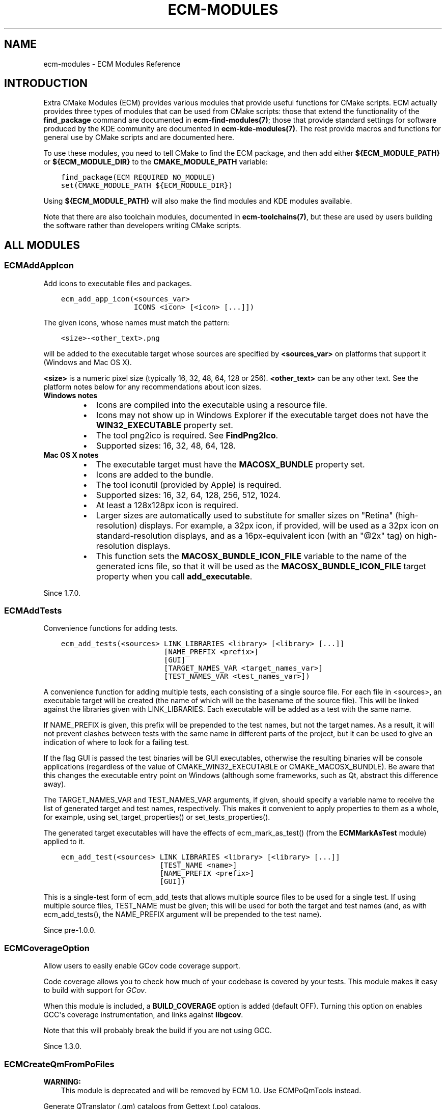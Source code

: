 .\" Man page generated from reStructuredText.
.
.TH "ECM-MODULES" "7" "December 01, 2016" "5.27" "Extra CMake Modules"
.SH NAME
ecm-modules \- ECM Modules Reference
.
.nr rst2man-indent-level 0
.
.de1 rstReportMargin
\\$1 \\n[an-margin]
level \\n[rst2man-indent-level]
level margin: \\n[rst2man-indent\\n[rst2man-indent-level]]
-
\\n[rst2man-indent0]
\\n[rst2man-indent1]
\\n[rst2man-indent2]
..
.de1 INDENT
.\" .rstReportMargin pre:
. RS \\$1
. nr rst2man-indent\\n[rst2man-indent-level] \\n[an-margin]
. nr rst2man-indent-level +1
.\" .rstReportMargin post:
..
.de UNINDENT
. RE
.\" indent \\n[an-margin]
.\" old: \\n[rst2man-indent\\n[rst2man-indent-level]]
.nr rst2man-indent-level -1
.\" new: \\n[rst2man-indent\\n[rst2man-indent-level]]
.in \\n[rst2man-indent\\n[rst2man-indent-level]]u
..
.
.nr rst2man-indent-level 0
.
.de1 rstReportMargin
\\$1 \\n[an-margin]
level \\n[rst2man-indent-level]
level margin: \\n[rst2man-indent\\n[rst2man-indent-level]]
-
\\n[rst2man-indent0]
\\n[rst2man-indent1]
\\n[rst2man-indent2]
..
.de1 INDENT
.\" .rstReportMargin pre:
. RS \\$1
. nr rst2man-indent\\n[rst2man-indent-level] \\n[an-margin]
. nr rst2man-indent-level +1
.\" .rstReportMargin post:
..
.de UNINDENT
. RE
.\" indent \\n[an-margin]
.\" old: \\n[rst2man-indent\\n[rst2man-indent-level]]
.nr rst2man-indent-level -1
.\" new: \\n[rst2man-indent\\n[rst2man-indent-level]]
.in \\n[rst2man-indent\\n[rst2man-indent-level]]u
..
.SH INTRODUCTION
.sp
Extra CMake Modules (ECM) provides various modules that provide useful functions
for CMake scripts. ECM actually provides three types of modules that can be
used from CMake scripts: those that extend the functionality of the
\fBfind_package\fP command are documented in \fBecm\-find\-modules(7)\fP; those
that provide standard settings for software produced by the KDE community are
documented in \fBecm\-kde\-modules(7)\fP\&.  The rest provide macros and
functions for general use by CMake scripts and are documented here.
.sp
To use these modules, you need to tell CMake to find the ECM package, and
then add either \fB${ECM_MODULE_PATH}\fP or \fB${ECM_MODULE_DIR}\fP to the
\fBCMAKE_MODULE_PATH\fP variable:
.INDENT 0.0
.INDENT 3.5
.sp
.nf
.ft C
find_package(ECM REQUIRED NO_MODULE)
set(CMAKE_MODULE_PATH ${ECM_MODULE_DIR})
.ft P
.fi
.UNINDENT
.UNINDENT
.sp
Using \fB${ECM_MODULE_PATH}\fP will also make the find modules and KDE modules
available.
.sp
Note that there are also toolchain modules, documented in
\fBecm\-toolchains(7)\fP, but these are used by users building the software
rather than developers writing CMake scripts.
.SH ALL MODULES
.SS ECMAddAppIcon
.sp
Add icons to executable files and packages.
.INDENT 0.0
.INDENT 3.5
.sp
.nf
.ft C
ecm_add_app_icon(<sources_var>
                 ICONS <icon> [<icon> [...]])
.ft P
.fi
.UNINDENT
.UNINDENT
.sp
The given icons, whose names must match the pattern:
.INDENT 0.0
.INDENT 3.5
.sp
.nf
.ft C
<size>\-<other_text>.png
.ft P
.fi
.UNINDENT
.UNINDENT
.sp
will be added to the executable target whose sources are specified by
\fB<sources_var>\fP on platforms that support it (Windows and Mac OS X).
.sp
\fB<size>\fP is a numeric pixel size (typically 16, 32, 48, 64, 128 or 256).
\fB<other_text>\fP can be any other text. See the platform notes below for any
recommendations about icon sizes.
.INDENT 0.0
.TP
.B Windows notes
.INDENT 7.0
.IP \(bu 2
Icons are compiled into the executable using a resource file.
.IP \(bu 2
Icons may not show up in Windows Explorer if the executable
target does not have the \fBWIN32_EXECUTABLE\fP property set.
.IP \(bu 2
The tool png2ico is required. See \fBFindPng2Ico\fP\&.
.IP \(bu 2
Supported sizes: 16, 32, 48, 64, 128.
.UNINDENT
.TP
.B Mac OS X notes
.INDENT 7.0
.IP \(bu 2
The executable target must have the \fBMACOSX_BUNDLE\fP property set.
.IP \(bu 2
Icons are added to the bundle.
.IP \(bu 2
The tool iconutil (provided by Apple) is required.
.IP \(bu 2
Supported sizes: 16, 32, 64, 128, 256, 512, 1024.
.IP \(bu 2
At least a 128x128px icon is required.
.IP \(bu 2
Larger sizes are automatically used to substitute for smaller sizes on
"Retina" (high\-resolution) displays. For example, a 32px icon, if
provided, will be used as a 32px icon on standard\-resolution displays,
and as a 16px\-equivalent icon (with an "@2x" tag) on high\-resolution
displays.
.IP \(bu 2
This function sets the \fBMACOSX_BUNDLE_ICON_FILE\fP variable to the name
of the generated icns file, so that it will be used as the
\fBMACOSX_BUNDLE_ICON_FILE\fP target property when you call
\fBadd_executable\fP\&.
.UNINDENT
.UNINDENT
.sp
Since 1.7.0.
.SS ECMAddTests
.sp
Convenience functions for adding tests.
.INDENT 0.0
.INDENT 3.5
.sp
.nf
.ft C
ecm_add_tests(<sources> LINK_LIBRARIES <library> [<library> [...]]
                        [NAME_PREFIX <prefix>]
                        [GUI]
                        [TARGET_NAMES_VAR <target_names_var>]
                        [TEST_NAMES_VAR <test_names_var>])
.ft P
.fi
.UNINDENT
.UNINDENT
.sp
A convenience function for adding multiple tests, each consisting of a
single source file. For each file in <sources>, an executable target will be
created (the name of which will be the basename of the source file). This
will be linked against the libraries given with LINK_LIBRARIES. Each
executable will be added as a test with the same name.
.sp
If NAME_PREFIX is given, this prefix will be prepended to the test names, but
not the target names. As a result, it will not prevent clashes between tests
with the same name in different parts of the project, but it can be used to
give an indication of where to look for a failing test.
.sp
If the flag GUI is passed the test binaries will be GUI executables, otherwise
the resulting binaries will be console applications (regardless of the value
of CMAKE_WIN32_EXECUTABLE or CMAKE_MACOSX_BUNDLE). Be aware that this changes
the executable entry point on Windows (although some frameworks, such as Qt,
abstract this difference away).
.sp
The TARGET_NAMES_VAR and TEST_NAMES_VAR arguments, if given, should specify a
variable name to receive the list of generated target and test names,
respectively. This makes it convenient to apply properties to them as a
whole, for example, using set_target_properties() or  set_tests_properties().
.sp
The generated target executables will have the effects of ecm_mark_as_test()
(from the \fBECMMarkAsTest\fP module) applied to it.
.INDENT 0.0
.INDENT 3.5
.sp
.nf
.ft C
ecm_add_test(<sources> LINK_LIBRARIES <library> [<library> [...]]
                       [TEST_NAME <name>]
                       [NAME_PREFIX <prefix>]
                       [GUI])
.ft P
.fi
.UNINDENT
.UNINDENT
.sp
This is a single\-test form of ecm_add_tests that allows multiple source files
to be used for a single test. If using multiple source files, TEST_NAME must
be given; this will be used for both the target and test names (and, as with
ecm_add_tests(), the NAME_PREFIX argument will be prepended to the test name).
.sp
Since pre\-1.0.0.
.SS ECMCoverageOption
.sp
Allow users to easily enable GCov code coverage support.
.sp
Code coverage allows you to check how much of your codebase is covered by
your tests. This module makes it easy to build with support for
\fI\%GCov\fP\&.
.sp
When this module is included, a \fBBUILD_COVERAGE\fP option is added (default
OFF). Turning this option on enables GCC\(aqs coverage instrumentation, and
links against \fBlibgcov\fP\&.
.sp
Note that this will probably break the build if you are not using GCC.
.sp
Since 1.3.0.
.SS ECMCreateQmFromPoFiles
.sp
\fBWARNING:\fP
.INDENT 0.0
.INDENT 3.5
This module is deprecated and will be removed by ECM 1.0. Use
ECMPoQmTools instead.
.UNINDENT
.UNINDENT
.sp
Generate QTranslator (.qm) catalogs from Gettext (.po) catalogs.
.INDENT 0.0
.INDENT 3.5
.sp
.nf
.ft C
ecm_create_qm_from_po_files(PO_FILES <file1>... <fileN>
                            [CATALOG_NAME <catalog_name>]
                            [INSTALL_DESTINATION <install_destination>])
.ft P
.fi
.UNINDENT
.UNINDENT
.sp
Creates the necessary rules to compile .po files into .qm files, and install
them.
.sp
The .qm files are installed in \fB<install_destination>/<lang>/LC_MESSAGES\fP,
where <install_destination> is the INSTALL_DESTINATION argument and <lang> is
extracted from the "Language" field inside the .po file.
.sp
INSTALL_DESTINATION defaults to \fB${LOCALE_INSTALL_DIR}\fP if defined,
otherwise it uses \fB${CMAKE_INSTALL_LOCALEDIR}\fP if that is defined, otherwise
it uses \fBshare/locale\fP\&.
.sp
CATALOG_NAME defines the name of the installed .qm files. If set, .qm files
will be installed as \fB<catalog_name>.qm\fP\&. If not set .qm files will be named
after the name of their source .po file.
.sp
Setting the catalog name is useful when all .po files for a target are kept
in a single source directory. For example, the "mylib" probject might keep all
its translations in a "po" directory, like this:
.INDENT 0.0
.INDENT 3.5
.sp
.nf
.ft C
po/
    es.po
    fr.po
.ft P
.fi
.UNINDENT
.UNINDENT
.sp
Without setting CATALOG_NAME, those .po will be turned into .qm and installed
as:
.INDENT 0.0
.INDENT 3.5
.sp
.nf
.ft C
share/locale/fr/LC_MESSAGES/fr.qm
share/locale/es/LC_MESSAGES/es.qm
.ft P
.fi
.UNINDENT
.UNINDENT
.sp
If CATALOG_NAME is set to "mylib", they will be installed as:
.INDENT 0.0
.INDENT 3.5
.sp
.nf
.ft C
share/locale/fr/LC_MESSAGES/mylib.qm
share/locale/es/LC_MESSAGES/mylib.qm
.ft P
.fi
.UNINDENT
.UNINDENT
.sp
Which is what the loader created by ecm_create_qm_loader() expects.
.sp
ecm_create_qm_from_po_files() creates a "translation" target. This target
builds all .po files into .qm files.
.INDENT 0.0
.INDENT 3.5
.sp
.nf
.ft C
ecm_create_qm_loader(<source_files_var> <catalog_name>)
.ft P
.fi
.UNINDENT
.UNINDENT
.sp
ecm_create_qm_loader() generates a C++ file which ensures translations are
automatically loaded at startup. The path of the .cpp file is appended to
<source_files_var>.  Typical usage is like:
.INDENT 0.0
.INDENT 3.5
.sp
.nf
.ft C
set(mylib_SRCS foo.cpp bar.cpp)
ecm_create_qm_loader(mylib_SRCS mylib)
add_library(mylib ${mylib_SRCS})
.ft P
.fi
.UNINDENT
.UNINDENT
.sp
This generates a C++ file which loads "mylib.qm" at startup, assuming it has
been installed by ecm_create_qm_from_po_files(), and compiles it into \fBmylib\fP\&.
.sp
Since pre\-1.0.0.
.SS ECMEnableSanitizers
.sp
Enable compiler sanitizer flags.
.sp
The following sanitizers are supported:
.INDENT 0.0
.IP \(bu 2
Address Sanitizer
.IP \(bu 2
Memory Sanitizer
.IP \(bu 2
Thread Sanitizer
.IP \(bu 2
Leak Sanitizer
.IP \(bu 2
Undefined Behaviour Sanitizer
.UNINDENT
.sp
All of them are implemented in Clang, depending on your version, and
there is an work in progress in GCC, where some of them are currently
implemented.
.sp
This module will check your current compiler version to see if it
supports the sanitizers that you want to enable
.SS Usage
.sp
Simply add:
.INDENT 0.0
.INDENT 3.5
.sp
.nf
.ft C
include(ECMEnableSanitizers)
.ft P
.fi
.UNINDENT
.UNINDENT
.sp
to your \fBCMakeLists.txt\fP\&. Note that this module is included in
KDECompilerSettings, so projects using that module do not need to also
include this one.
.sp
The sanitizers are not enabled by default. Instead, you must set
\fBECM_ENABLE_SANITIZERS\fP (either in your \fBCMakeLists.txt\fP or on the
command line) to a semicolon\-separated list of sanitizers you wish to enable.
The options are:
.INDENT 0.0
.IP \(bu 2
address
.IP \(bu 2
memory
.IP \(bu 2
thread
.IP \(bu 2
leak
.IP \(bu 2
undefined
.UNINDENT
.sp
The sanitizers "address", "memory" and "thread" are mutually exclusive.  You
cannot enable two of them in the same build.
.sp
"leak" requires the  "address" sanitizer.
.sp
\fBNOTE:\fP
.INDENT 0.0
.INDENT 3.5
To reduce the overhead induced by the instrumentation of the sanitizers, it
is advised to enable compiler optimizations (\fB\-O1\fP or higher).
.UNINDENT
.UNINDENT
.SS Example
.sp
This is an example of usage:
.INDENT 0.0
.INDENT 3.5
.sp
.nf
.ft C
mkdir build
cd build
cmake \-DECM_ENABLE_SANITIZERS=\(aqaddress;leak;undefined\(aq ..
.ft P
.fi
.UNINDENT
.UNINDENT
.sp
\fBNOTE:\fP
.INDENT 0.0
.INDENT 3.5
Most of the sanitizers will require Clang. To enable it, use:
.INDENT 0.0
.INDENT 3.5
.sp
.nf
.ft C
\-DCMAKE_CXX_COMPILER=clang++
.ft P
.fi
.UNINDENT
.UNINDENT
.UNINDENT
.UNINDENT
.sp
Since 1.3.0.
.SS ECMFindModuleHelpers
.sp
Helper macros for find modules: ecm_find_package_version_check(),
ecm_find_package_parse_components() and
ecm_find_package_handle_library_components().
.INDENT 0.0
.INDENT 3.5
.sp
.nf
.ft C
ecm_find_package_version_check(<name>)
.ft P
.fi
.UNINDENT
.UNINDENT
.sp
Prints warnings if the CMake version or the project\(aqs required CMake version
is older than that required by extra\-cmake\-modules.
.INDENT 0.0
.INDENT 3.5
.sp
.nf
.ft C
ecm_find_package_parse_components(<name>
    RESULT_VAR <variable>
    KNOWN_COMPONENTS <component1> [<component2> [...]]
    [SKIP_DEPENDENCY_HANDLING])
.ft P
.fi
.UNINDENT
.UNINDENT
.sp
This macro will populate <variable> with a list of components found in
<name>_FIND_COMPONENTS, after checking that all those components are in the
list of KNOWN_COMPONENTS; if there are any unknown components, it will print
an error or warning (depending on the value of <name>_FIND_REQUIRED) and call
return().
.sp
The order of components in <variable> is guaranteed to match the order they
are listed in the KNOWN_COMPONENTS argument.
.sp
If SKIP_DEPENDENCY_HANDLING is not set, for each component the variable
<name>_<component>_component_deps will be checked for dependent components.
If <component> is listed in <name>_FIND_COMPONENTS, then all its (transitive)
dependencies will also be added to <variable>.
.INDENT 0.0
.INDENT 3.5
.sp
.nf
.ft C
ecm_find_package_handle_library_components(<name>
    COMPONENTS <component> [<component> [...]]
    [SKIP_DEPENDENCY_HANDLING])
    [SKIP_PKG_CONFIG])
.ft P
.fi
.UNINDENT
.UNINDENT
.sp
Creates an imported library target for each component.  The operation of this
macro depends on the presence of a number of CMake variables.
.sp
The <name>_<component>_lib variable should contain the name of this library,
and <name>_<component>_header variable should contain the name of a header
file associated with it (whatever relative path is normally passed to
\(aq#include\(aq). <name>_<component>_header_subdir variable can be used to specify
which subdirectory of the include path the headers will be found in.
ecm_find_package_components() will then search for the library
and include directory (creating appropriate cache variables) and create an
imported library target named <name>::<component>.
.sp
Additional variables can be used to provide additional information:
.sp
If SKIP_PKG_CONFIG, the <name>_<component>_pkg_config variable is set, and
pkg\-config is found, the pkg\-config module given by
<name>_<component>_pkg_config will be searched for and used to help locate the
library and header file.  It will also be used to set
<name>_<component>_VERSION.
.sp
Note that if version information is found via pkg\-config,
<name>_<component>_FIND_VERSION can be set to require a particular version
for each component.
.sp
If SKIP_DEPENDENCY_HANDLING is not set, the INTERFACE_LINK_LIBRARIES property
of the imported target for <component> will be set to contain the imported
targets for the components listed in <name>_<component>_component_deps.
<component>_FOUND will also be set to false if any of the compoments in
<name>_<component>_component_deps are not found.  This requires the components
in <name>_<component>_component_deps to be listed before <component> in the
COMPONENTS argument.
.sp
The following variables will be set:
.INDENT 0.0
.TP
.B \fB<name>_TARGETS\fP
the imported targets
.TP
.B \fB<name>_LIBRARIES\fP
the found libraries
.TP
.B \fB<name>_INCLUDE_DIRS\fP
the combined required include directories for the components
.TP
.B \fB<name>_DEFINITIONS\fP
the "other" CFLAGS provided by pkg\-config, if any
.TP
.B \fB<name>_VERSION\fP
the value of \fB<name>_<component>_VERSION\fP for the first component that
has this variable set (note that components are searched for in the order
they are passed to the macro), although if it is already set, it will not
be altered
.UNINDENT
.sp
Note that these variables are never cleared, so if
ecm_find_package_handle_library_components() is called multiple times with
different components (typically because of multiple find_package() calls) then
\fB<name>_TARGETS\fP, for example, will contain all the targets found in any
call (although no duplicates).
.sp
Since pre\-1.0.0.
.SS ECMGenerateHeaders
.sp
Generate C/C++ CamelCase forwarding headers.
.INDENT 0.0
.INDENT 3.5
.sp
.nf
.ft C
ecm_generate_headers(<camelcase_forwarding_headers_var>
    HEADER_NAMES <CamelCaseName> [<CamelCaseName> [...]]
    [ORIGINAL <CAMELCASE|LOWERCASE>]
    [OUTPUT_DIR <output_dir>]
    [PREFIX <prefix>]
    [REQUIRED_HEADERS <variable>]
    [COMMON_HEADER <HeaderName>]
    [RELATIVE <relative_path>])
.ft P
.fi
.UNINDENT
.UNINDENT
.sp
For each CamelCase header name passed to HEADER_NAMES, a file of that name
will be generated that will include a version with \fB\&.h\fP appended.
For example, the generated header \fBClassA\fP will include \fBclassa.h\fP (or
\fBClassA.h\fP, see ORIGINAL).
If a CamelCaseName consists of multiple comma\-separated files, e.g.
\fBClassA,ClassB,ClassC\fP, then multiple camelcase header files will be
generated which are redirects to the first header file.
The file locations of these generated headers will be stored in
<camelcase_forwarding_headers_var>.
.sp
ORIGINAL specifies how the name of the original header is written: lowercased
or also camelcased.  The default is LOWERCASE. Since 1.8.0.
.sp
PREFIX places the generated headers in subdirectories.  This should be a
CamelCase name like \fBKParts\fP, which will cause the CamelCase forwarding
headers to be placed in the \fBKParts\fP directory (e.g. \fBKParts/Part\fP).  It
will also, for the convenience of code in the source distribution, generate
forwarding headers based on the original names (e.g. \fBkparts/part.h\fP).  This
allows includes like \fB"#include <kparts/part.h>"\fP to be used before
installation, as long as the include_directories are set appropriately.
.sp
OUTPUT_DIR specifies where the files will be generated; this should be within
the build directory. By default, \fB${CMAKE_CURRENT_BINARY_DIR}\fP will be used.
This option can be used to avoid file conflicts.
.sp
REQUIRED_HEADERS specifies an output variable name where all the required
headers will be appended so that they can be installed together with the
generated ones.  This is mostly intended as a convenience so that adding a new
header to a project only requires specifying the CamelCase variant in the
CMakeLists.txt file; the original variant will then be added to this
variable.
.sp
COMMON_HEADER generates an additional convenience header which includes all
other header files.
.sp
The RELATIVE argument indicates where the original headers can be found
relative to CMAKE_CURRENT_SOURCE_DIR.  It does not affect the generated
CamelCase forwarding files, but ecm_generate_headers() uses it when checking
that the original header exists, and to generate originally named forwarding
headers when PREFIX is set.
.sp
To allow other parts of the source distribution (eg: tests) to use the
generated headers before installation, it may be desirable to set the
INCLUDE_DIRECTORIES property for the library target to output_dir.  For
example, if OUTPUT_DIR is CMAKE_CURRENT_BINARY_DIR (the default), you could do
.INDENT 0.0
.INDENT 3.5
.sp
.nf
.ft C
target_include_directories(MyLib PUBLIC "$<BUILD_INTERFACE:${CMAKE_CURRENT_BINARY_DIR}>")
.ft P
.fi
.UNINDENT
.UNINDENT
.sp
Example usage (without PREFIX):
.INDENT 0.0
.INDENT 3.5
.sp
.nf
.ft C
ecm_generate_headers(
    MyLib_FORWARDING_HEADERS
    HEADERS
        MLFoo
        MLBar
        # etc
    REQUIRED_HEADERS MyLib_HEADERS
    COMMON_HEADER MLGeneral
)
install(FILES ${MyLib_FORWARDING_HEADERS} ${MyLib_HEADERS}
        DESTINATION ${CMAKE_INSTALL_PREFIX}/include
        COMPONENT Devel)
.ft P
.fi
.UNINDENT
.UNINDENT
.sp
Example usage (with PREFIX):
.INDENT 0.0
.INDENT 3.5
.sp
.nf
.ft C
ecm_generate_headers(
    MyLib_FORWARDING_HEADERS
    HEADERS
        Foo
        # several classes are contained in bar.h, so generate
        # additional files
        Bar,BarList
        # etc
    PREFIX MyLib
    REQUIRED_HEADERS MyLib_HEADERS
)
install(FILES ${MyLib_FORWARDING_HEADERS}
        DESTINATION ${CMAKE_INSTALL_PREFIX}/include/MyLib
        COMPONENT Devel)
install(FILES ${MyLib_HEADERS}
        DESTINATION ${CMAKE_INSTALL_PREFIX}/include/mylib
        COMPONENT Devel)
.ft P
.fi
.UNINDENT
.UNINDENT
.sp
Since pre\-1.0.0.
.SS ECMGeneratePkgConfigFile
.sp
Generate a \fI\%pkg-config\fP
file for the benefit of
\fI\%autotools\fP\-based
projects.
.INDENT 0.0
.INDENT 3.5
.sp
.nf
.ft C
ecm_generate_pkgconfig_file(BASE_NAME <baseName>
                      [LIB_NAME <libName>]
                      [DEPS "<dep> [<dep> [...]]"]
                      [FILENAME_VAR <filename_variable>]
                      [INCLUDE_INSTALL_DIR <dir>]
                      [LIB_INSTALL_DIR <dir>]
                      [DEFINES \-D<variable=value>...]
                      [INSTALL])
.ft P
.fi
.UNINDENT
.UNINDENT
.sp
\fBBASE_NAME\fP is the name of the module. It\(aqs the name projects will use to
find the module.
.sp
\fBLIB_NAME\fP is the name of the library that is being exported. If undefined,
it will default to the \fBBASE_NAME\fP\&. That means the \fBLIB_NAME\fP will be set
as the name field as well as the library to link to.
.sp
\fBFILENAME_VAR\fP is specified with a variable name. This variable will
receive the location of the generated file will be set, within the build
directory. This way it can be used in case some processing is required. See
also \fBINSTALL\fP\&.
.sp
\fBINCLUDE_INSTALL_DIR\fP specifies where the includes will be installed. If
it\(aqs not specified, it will default to \fBINSTALL_INCLUDEDIR\fP,
\fBCMAKE_INSTALL_INCLUDEDIR\fP or just "include/" in case they are specified,
with the BASE_NAME postfixed.
.sp
\fBLIB_INSTALL_DIR\fP specifies where the library is being installed. If it\(aqs
not specified, it will default to \fBLIB_INSTALL_DIR\fP,
\fBCMAKE_INSTALL_LIBDIR\fP or just "lib/" in case they are specified.
.sp
\fBDEFINES\fP is a list of preprocessor defines that it is recommended users of
the library pass to the compiler when using it.
.sp
\fBINSTALL\fP will cause the module to be installed to the \fBpkgconfig\fP
subdirectory of \fBLIB_INSTALL_DIR\fP, unless the \fBECM_PKGCONFIG_INSTALL_DIR\fP
cache variable is set to something different. Note that the first call to
ecm_generate_pkgconfig_file with the \fBINSTALL\fP argument will cause
\fBECM_PKGCONFIG_INSTALL_DIR\fP to be set to the cache, and will be used in any
subsequent calls.
.sp
To properly use this macro a version needs to be set. To retrieve it,
\fBECM_PKGCONFIG_INSTALL_DIR\fP uses \fBPROJECT_VERSION\fP\&. To set it, use the
project() command (only available since CMake 3.0) or the ecm_setup_version()
macro.
.sp
Example usage:
.INDENT 0.0
.INDENT 3.5
.sp
.nf
.ft C
ecm_generate_pkgconfig_file(
    BASE_NAME KF5Archive
    DEPS Qt5Core
    FILENAME_VAR pkgconfig_filename
    INSTALL
)
.ft P
.fi
.UNINDENT
.UNINDENT
.sp
Since 1.3.0.
.SS ECMGeneratePriFile
.sp
Generate a \fB\&.pri\fP file for the benefit of qmake\-based projects.
.sp
As well as the function below, this module creates the cache variable
\fBECM_MKSPECS_INSTALL_DIR\fP and sets the default value to \fBmkspecs/modules\fP\&.
This assumes Qt and the current project are both installed to the same
non\-system prefix.  Packagers who use \fB\-DCMAKE_INSTALL_PREFIX=/usr\fP will
certainly want to set \fBECM_MKSPECS_INSTALL_DIR\fP to something like
\fBshare/qt5/mkspecs/modules\fP\&.
.sp
The main thing is that this should be the \fBmodules\fP subdirectory of either
the default qmake \fBmkspecs\fP directory or of a directory that will be in the
\fB$QMAKEPATH\fP environment variable when qmake is run.
.INDENT 0.0
.INDENT 3.5
.sp
.nf
.ft C
ecm_generate_pri_file(BASE_NAME <baseName>
                      LIB_NAME <libName>
                      [DEPS "<dep> [<dep> [...]]"]
                      [FILENAME_VAR <filename_variable>]
                      [INCLUDE_INSTALL_DIR <dir>]
                      [LIB_INSTALL_DIR <dir>])
.ft P
.fi
.UNINDENT
.UNINDENT
.sp
If your CMake project produces a Qt\-based library, you may expect there to be
applications that wish to use it that use a qmake\-based build system, rather
than a CMake\-based one.  Creating a \fB\&.pri\fP file will make use of your
library convenient for them, in much the same way that CMake config files make
things convenient for CMake\-based applications.
.sp
ecm_generate_pri_file() generates just such a file.  It requires the
\fBPROJECT_VERSION_STRING\fP variable to be set.  This is typically set by
\fBECMSetupVersion\fP, although the project() command in CMake 3.0.0 and
later can also set this.
.sp
BASE_NAME specifies the name qmake project (.pro) files should use to refer to
the library (eg: KArchive).  LIB_NAME is the name of the actual library to
link to (ie: the first argument to add_library()).  DEPS is a space\-separated
list of the base names of other libraries (for Qt libraries, use the same
names you use with the \fBQT\fP variable in a qmake project file, such as "core"
for QtCore).  FILENAME_VAR specifies the name of a variable to store the path
to the generated file in.
.sp
INCLUDE_INSTALL_DIR is the path (relative to \fBCMAKE_INSTALL_PREFIX\fP) that
include files will be installed to. It defaults to
\fB${INCLUDE_INSTALL_DIR}/<baseName>\fP if the \fBINCLUDE_INSTALL_DIR\fP variable
is set. If that variable is not set, the \fBCMAKE_INSTALL_INCLUDEDIR\fP variable
is used instead, and if neither are set \fBinclude\fP is used.  LIB_INSTALL_DIR
operates similarly for the installation location for libraries; it defaults to
\fB${LIB_INSTALL_DIR}\fP, \fB${CMAKE_INSTALL_LIBDIR}\fP or \fBlib\fP, in that order.
.sp
Example usage:
.INDENT 0.0
.INDENT 3.5
.sp
.nf
.ft C
ecm_generate_pri_file(
    BASE_NAME KArchive
    LIB_NAME KF5KArchive
    DEPS "core"
    FILENAME_VAR pri_filename
)
install(FILES ${pri_filename} DESTINATION ${ECM_MKSPECS_INSTALL_DIR})
.ft P
.fi
.UNINDENT
.UNINDENT
.sp
A qmake\-based project that wished to use this would then do:
.INDENT 0.0
.INDENT 3.5
.sp
.nf
.ft C
QT += KArchive
.ft P
.fi
.UNINDENT
.UNINDENT
.sp
in their \fB\&.pro\fP file.
.sp
Since pre\-1.0.0.
.SS ECMInstallIcons
.sp
Installs icons, sorting them into the correct directories according to the
FreeDesktop.org icon naming specification.
.INDENT 0.0
.INDENT 3.5
.sp
.nf
.ft C
ecm_install_icons(ICONS <icon> [<icon> [...]]
                  DESTINATION <icon_install_dir>
                  [LANG <l10n_code>]
                  [THEME <theme>])
.ft P
.fi
.UNINDENT
.UNINDENT
.sp
The given icons, whose names must match the pattern:
.INDENT 0.0
.INDENT 3.5
.sp
.nf
.ft C
<size>\-<group>\-<name>.<ext>
.ft P
.fi
.UNINDENT
.UNINDENT
.sp
will be installed to the appropriate subdirectory of DESTINATION according to
the FreeDesktop.org icon naming scheme. By default, they are installed to the
"hicolor" theme, but this can be changed using the THEME argument.  If the
icons are localized, the LANG argument can be used to install them in a
locale\-specific directory.
.sp
\fB<size>\fP is a numeric pixel size (typically 16, 22, 32, 48, 64, 128 or 256)
or \fBsc\fP for scalable (SVG) files, \fB<group>\fP is one of the standard
FreeDesktop.org icon groups (actions, animations, apps, categories, devices,
emblems, emotes, intl, mimetypes, places, status) and \fB<ext>\fP is one of
\fB\&.png\fP, \fB\&.mng\fP or \fB\&.svgz\fP\&.
.sp
The typical installation directory is \fBshare/icons\fP\&.
.INDENT 0.0
.INDENT 3.5
.sp
.nf
.ft C
ecm_install_icons(ICONS 22\-actions\-menu_new.png
                  DESTINATION share/icons)
.ft P
.fi
.UNINDENT
.UNINDENT
.sp
The above code will install the file \fB22\-actions\-menu_new.png\fP as
\fB${CMAKE_INSTALL_PREFIX}/share/icons/<theme>/22x22/actions/menu_new.png\fP
.sp
Users of the \fBKDEInstallDirs\fP module would normally use
\fB${ICON_INSTALL_DIR}\fP as the DESTINATION, while users of the GNUInstallDirs
module should use \fB${CMAKE_INSTALL_DATAROOTDIR}/icons\fP\&.
.sp
An old form of arguments will also be accepted:
.INDENT 0.0
.INDENT 3.5
.sp
.nf
.ft C
ecm_install_icons(<icon_install_dir> [<l10n_code>])
.ft P
.fi
.UNINDENT
.UNINDENT
.sp
This matches files named like:
.INDENT 0.0
.INDENT 3.5
.sp
.nf
.ft C
<theme><size>\-<group>\-<name>.<ext>
.ft P
.fi
.UNINDENT
.UNINDENT
.sp
where \fB<theme>\fP is one of
* \fBhi\fP for hicolor
* \fBlo\fP for locolor
* \fBcr\fP for the Crystal icon theme
* \fBox\fP for the Oxygen icon theme
* \fBbr\fP for the Breeze icon theme
.sp
With this syntax, the file \fBhi22\-actions\-menu_new.png\fP would be installed
into \fB<icon_install_dir>/hicolor/22x22/actions/menu_new.png\fP
.sp
Since pre\-1.0.0.
.SS ECMMarkAsTest
.sp
Marks a target as only being required for tests.
.INDENT 0.0
.INDENT 3.5
.sp
.nf
.ft C
ecm_mark_as_test(<target1> [<target2> [...]])
.ft P
.fi
.UNINDENT
.UNINDENT
.sp
This will cause the specified targets to not be built unless either
BUILD_TESTING is set to ON or the user invokes the \fBbuildtests\fP target.
.sp
BUILD_TESTING is created as a cache variable by the CTest module and by the
\fBKDECMakeSettings\fP module.
.sp
Since pre\-1.0.0.
.SS ECMMarkNonGuiExecutable
.sp
Marks an executable target as not being a GUI application.
.INDENT 0.0
.INDENT 3.5
.sp
.nf
.ft C
ecm_mark_nongui_executable(<target1> [<target2> [...]])
.ft P
.fi
.UNINDENT
.UNINDENT
.sp
This will indicate to CMake that the specified targets should not be included
in a MACOSX_BUNDLE and should not be WIN32_EXECUTABLEs.  On platforms other
than MacOS X or Windows, this will have no effect.
.sp
Since pre\-1.0.0.
.SS ECMOptionalAddSubdirectory
.sp
Make subdiretories optional.
.INDENT 0.0
.INDENT 3.5
.sp
.nf
.ft C
ecm_optional_add_subdirectory(<dir>)
.ft P
.fi
.UNINDENT
.UNINDENT
.sp
This behaves like add_subdirectory(), except that it does not complain if the
directory does not exist.  Additionally, if the directory does exist, it
creates an option to allow the user to skip it.
.sp
This is useful for "meta\-projects" that combine several mostly\-independent
sub\-projects.
.sp
If the CMake variable DISABLE_ALL_OPTIONAL_SUBDIRECTORIES is set to TRUE for
the first CMake run on the project, all optional subdirectories will be
disabled by default (but can of course be enabled via the respective options).
For example, the following will disable all optional subdirectories except the
one named "foo":
.INDENT 0.0
.INDENT 3.5
.sp
.nf
.ft C
cmake \-DDISABLE_ALL_OPTIONAL_SUBDIRECTORIES=TRUE \-DBUILD_foo=TRUE myproject
.ft P
.fi
.UNINDENT
.UNINDENT
.sp
Since pre\-1.0.0.
.SS ECMPackageConfigHelpers
.sp
Helper macros for generating CMake package config files.
.sp
\fBwrite_basic_package_version_file()\fP is the same as the one provided by the
\fI\%CMakePackageConfigHelpers\fP
module in CMake; see that module\(aqs documentation for
more information.
.INDENT 0.0
.INDENT 3.5
.sp
.nf
.ft C
ecm_configure_package_config_file(<input> <output>
    INSTALL_DESTINATION <path>
    [PATH_VARS <var1> [<var2> [...]]
    [NO_SET_AND_CHECK_MACRO]
    [NO_CHECK_REQUIRED_COMPONENTS_MACRO])
.ft P
.fi
.UNINDENT
.UNINDENT
.sp
This behaves in the same way as configure_package_config_file() from CMake
2.8.12, except that it adds an extra helper macro: find_dependency(). It is
highly recommended that you read the \fI\%documentation for
CMakePackageConfigHelpers\fP
for more information, particularly with regard to the PATH_VARS argument.
.sp
Note that there is no argument that will disable the find_dependency() macro;
if you do not require this macro, you should use
\fBconfigure_package_config_file\fP from the CMakePackageConfigHelpers module.
.sp
CMake 3.0 includes a CMakeFindDependencyMacro module that provides the
find_dependency() macro (which you can \fBinclude()\fP in your package config
file), so this file is only useful for projects wishing to provide config
files that will work with CMake 2.8.12.
.SS Additional Config File Macros
.INDENT 0.0
.INDENT 3.5
.sp
.nf
.ft C
find_dependency(<dep> [<version> [EXACT]])
.ft P
.fi
.UNINDENT
.UNINDENT
.sp
find_dependency() should be used instead of find_package() to find package
dependencies.  It forwards the correct parameters for EXACT, QUIET and
REQUIRED which were passed to the original find_package() call.  It also sets
an informative diagnostic message if the dependency could not be found.
.sp
Since pre\-1.0.0.
.SS ECMPoQmTools
.sp
This module provides the \fBecm_process_po_files_as_qm\fP and
\fBecm_install_po_files_as_qm\fP functions for generating QTranslator (.qm)
catalogs from Gettext (.po) catalogs, and the \fBecm_create_qm_loader\fP
function for generating the necessary code to load them in a Qt application
or library.
.INDENT 0.0
.INDENT 3.5
.sp
.nf
.ft C
ecm_process_po_files_as_qm(<lang> [ALL]
                           [INSTALL_DESTINATION <install_destination>]
                           PO_FILES <pofile> [<pofile> [...]])
.ft P
.fi
.UNINDENT
.UNINDENT
.sp
Compile .po files into .qm files for the given language.
.sp
If INSTALL_DESTINATION is given, the .qm files are installed in
\fB<install_destination>/<lang>/LC_MESSAGES\fP\&. Typically,
\fB<install_destination>\fP is set to \fBshare/locale\fP\&.
.sp
\fBecm_process_po_files_as_qm\fP creates a "translations" target. This target
builds all .po files into .qm files.  If ALL is specified, these rules are
added to the "all" target (and so the .qm files will be built by default).
.INDENT 0.0
.INDENT 3.5
.sp
.nf
.ft C
ecm_create_qm_loader(<source_files_var> <catalog_name>)
.ft P
.fi
.UNINDENT
.UNINDENT
.sp
Generates C++ code which ensures translations are automatically loaded at
startup. The generated files are appended to \fB<source_files_var>\fP\&.
.sp
It assumes that the .qm file for the language code \fB<lang>\fP is installed as
\fB<sharedir>/locale/<lang>/LC_MESSAGES/<catalog_name>.qm\fP, where
\fB<sharedir>\fP is one of the directories given by the \fBGenericDataLocation\fP
of \fBQStandardPaths\fP\&.
.sp
Typical usage is like:
.INDENT 0.0
.INDENT 3.5
.sp
.nf
.ft C
set(mylib_SRCS foo.cpp bar.cpp)
ecm_create_qm_loader(mylib_SRCS mylib)
add_library(mylib ${mylib_SRCS})
.ft P
.fi
.UNINDENT
.UNINDENT
.INDENT 0.0
.INDENT 3.5
.sp
.nf
.ft C
ecm_install_po_files_as_qm(<podir>)
.ft P
.fi
.UNINDENT
.UNINDENT
.sp
Searches for .po files and installs them to the standard location.
.sp
This is a convenience function which relies on all .po files being kept in
\fB<podir>/<lang>/\fP, where \fB<lang>\fP is the language the .po files are
written in.
.sp
For example, given the following directory structure:
.INDENT 0.0
.INDENT 3.5
.sp
.nf
.ft C
po/
  fr/
    mylib.po
.ft P
.fi
.UNINDENT
.UNINDENT
.sp
\fBecm_install_po_files_as_qm(po)\fP compiles \fBmylib.po\fP into \fBmylib.mo\fP and
installs it in \fB<install_destination>/fr/LC_MESSAGES\fP\&.
\fB<install_destination>\fP defaults to \fB${LOCALE_INSTALL_DIR}\fP if defined,
otherwise it uses \fB${CMAKE_INSTALL_LOCALEDIR}\fP if that is defined, otherwise
it uses \fBshare/locale\fP\&.
.sp
Since pre\-1.0.0.
.SS ECMQtDeclareLoggingCategory
.sp
Generate declarations for logging categories in Qt5.
.INDENT 0.0
.INDENT 3.5
.sp
.nf
.ft C
ecm_qt_declare_logging_category(<sources_var>
                                HEADER <filename>
                                IDENTIFIER <identifier>
                                CATEGORY_NAME <category_name>
                                [DEFAULT_SEVERITY
                                     <Debug|Info|Warning|
                                      Critical|Fatal>])
.ft P
.fi
.UNINDENT
.UNINDENT
.sp
A header file, \fB<filename>\fP, will be generated along with a corresponding
source file, which will be added to \fB<sources_var>\fP\&. These will provide a
QLoggingCategory category that can be referred to from C++ code using
\fB<identifier>\fP, and from the logging configuration using
\fB<category_name>\fP\&.
.sp
If \fB<filename>\fP is not absolute, it will be taken relative to the current
binary directory.
.sp
If the code is compiled against Qt 5.4 or later, by default it will only log
output that is at least the severity specified by \fBDEFAULT_SEVERITY\fP, or
"Info" level if \fBDEFAULT_SEVERITY\fP is not given. Note that, due to a
bug in Qt 5.5, "Info" may be treated as more severe than "Fatal".
.sp
\fB<identifier>\fP may include namespaces (eg: \fBfoo::bar::IDENT\fP).
.sp
Since 5.14.0.
.SS ECMSetupVersion
.sp
Handle library version information.
.INDENT 0.0
.INDENT 3.5
.sp
.nf
.ft C
ecm_setup_version(<version>
                  VARIABLE_PREFIX <prefix>
                  [SOVERSION <soversion>]
                  [VERSION_HEADER <filename>]
                  [PACKAGE_VERSION_FILE <filename> [COMPATIBILITY <compat>]] )
.ft P
.fi
.UNINDENT
.UNINDENT
.sp
This parses a version string and sets up a standard set of version variables.
It can optionally also create a C version header file and a CMake package
version file to install along with the library.
.sp
If the \fB<version>\fP argument is of the form \fB<major>.<minor>.<patch>\fP
(or \fB<major>.<minor>.<patch>.<tweak>\fP), The following CMake variables are
set:
.INDENT 0.0
.INDENT 3.5
.sp
.nf
.ft C
<prefix>_VERSION_MAJOR  \- <major>
<prefix>_VERSION_MINOR  \- <minor>
<prefix>_VERSION_PATCH  \- <patch>
<prefix>_VERSION        \- <version>
<prefix>_VERSION_STRING \- <version> (for compatibility: use <prefix>_VERSION instead)
<prefix>_SOVERSION      \- <soversion>, or <major> if SOVERSION was not given
.ft P
.fi
.UNINDENT
.UNINDENT
.sp
If CMake policy CMP0048 is not NEW, the following CMake variables will also
be set:
.INDENT 0.0
.INDENT 3.5
PROJECT_VERSION_MAJOR   \- <major>
PROJECT_VERSION_MINOR   \- <minor>
PROJECT_VERSION_PATCH   \- <patch>
PROJECT_VERSION         \- <version>
PROJECT_VERSION_STRING  \- <version> (for compatibility: use PROJECT_VERSION instead)
.UNINDENT
.UNINDENT
.sp
If the VERSION_HEADER option is used, a simple C header is generated with the
given filename. If filename is a relative path, it is interpreted as relative
to CMAKE_CURRENT_BINARY_DIR.  The generated header contains the following
macros:
.INDENT 0.0
.INDENT 3.5
.sp
.nf
.ft C
<prefix>_VERSION_MAJOR  \- <major> as an integer
<prefix>_VERSION_MINOR  \- <minor> as an integer
<prefix>_VERSION_PATCH  \- <patch> as an integer
<prefix>_VERSION_STRING \- <version> as a C string
<prefix>_VERSION        \- the version as an integer
.ft P
.fi
.UNINDENT
.UNINDENT
.sp
\fB<prefix>_VERSION\fP has \fB<patch>\fP in the bottom 8 bits, \fB<minor>\fP in the
next 8 bits and \fB<major>\fP in the remaining bits.  Note that \fB<patch>\fP and
\fB<minor>\fP must be less than 256.
.sp
If the PACKAGE_VERSION_FILE option is used, a simple CMake package version
file is created using the write_basic_package_version_file() macro provided by
CMake. It should be installed in the same location as the Config.cmake file of
the library so that it can be found by find_package().  If the filename is a
relative path, it is interpreted as relative to CMAKE_CURRENT_BINARY_DIR. The
optional COMPATIBILITY option is forwarded to
write_basic_package_version_file(), and defaults to AnyNewerVersion.
.sp
If CMake policy CMP0048 is NEW, an alternative form of the command is
available:
.INDENT 0.0
.INDENT 3.5
.sp
.nf
.ft C
ecm_setup_version(PROJECT
                  [VARIABLE_PREFIX <prefix>]
                  [SOVERSION <soversion>]
                  [VERSION_HEADER <filename>]
                  [PACKAGE_VERSION_FILE <filename>] )
.ft P
.fi
.UNINDENT
.UNINDENT
.sp
This will use the version information set by the project() command.
VARIABLE_PREFIX defaults to the project name.  Note that PROJECT must be the
first argument.  In all other respects, it behaves like the other form of the
command.
.sp
Since pre\-1.0.0.
.sp
COMPATIBLITY option available since 1.6.0.
.SS ECMUninstallTarget
.sp
Add an \fBuninstall\fP target.
.sp
By including this module, an \fBuninstall\fP target will be added to your CMake
project. This will remove all files installed (or updated) by a previous
invocation of the \fBinstall\fP target. It will not remove files created or
modified by an \fBinstall(SCRIPT)\fP or \fBinstall(CODE)\fP command; you should
create a custom uninstallation target for these and use \fBadd_dependency\fP to
make the \fBuninstall\fP target depend on it:
.INDENT 0.0
.INDENT 3.5
.sp
.nf
.ft C
include(ECMUninstallTarget)
install(SCRIPT install\-foo.cmake)
add_custom_target(uninstall_foo COMMAND ${CMAKE_COMMAND} \-P uninstall\-foo.cmake)
add_dependency(uninstall uninstall_foo)
.ft P
.fi
.UNINDENT
.UNINDENT
.sp
The target will fail if the \fBinstall\fP target has not yet been run (so it is
not possible to run CMake on the project and then immediately run the
\fBuninstall\fP target).
.sp
\fBWARNING:\fP
.INDENT 0.0
.INDENT 3.5
CMake deliberately does not provide an \fBuninstall\fP target by default on
the basis that such a target has the potential to remove important files
from a user\(aqs computer. Use with caution.
.UNINDENT
.UNINDENT
.sp
Since 1.7.0.
.SS ECMUseFindModules
.sp
Selectively use some of the find modules provided by extra\-cmake\-modules.
.sp
This module is automatically available once extra\-cmake\-modules has been
found, so it is not necessary to \fBinclude(ECMUseFindModules)\fP explicitly.
.INDENT 0.0
.INDENT 3.5
.sp
.nf
.ft C
ecm_use_find_modules(DIR <dir>
                     MODULES module1.cmake [module2.cmake [...]]
                     [NO_OVERRIDE])
.ft P
.fi
.UNINDENT
.UNINDENT
.sp
This allows selective use of the find modules provided by ECM, including
deferring to CMake\(aqs versions of those modules if it has them.  Rather than
adding \fB${ECM_FIND_MODULE_DIR}\fP to \fBCMAKE_MODULE_PATH\fP, you use
ecm_use_find_modules() to copy the modules you want to a local (build)
directory, and add that to \fBCMAKE_MODULE_PATH\fP\&.
.sp
The find modules given to MODULES will be copied to the directory given by DIR
(which should be located in \fB${CMAKE_BINARY_DIR}\fP and added to
\fBCMAKE_MODULE_PATH\fP).  If NO_OVERRIDE is given, only modules not also
provided by CMake will be copied.
.sp
Example:
.INDENT 0.0
.INDENT 3.5
.sp
.nf
.ft C
find_package(ECM REQUIRED)
ecm_use_find_modules(
    DIR ${CMAKE_BINARY_DIR}/cmake
    MODULES FindEGL.cmake
    NO_OVERRIDE
)
set(CMAKE_MODULE_PATH ${CMAKE_BINARY_DIR}/cmake)
.ft P
.fi
.UNINDENT
.UNINDENT
.sp
This example will make \fBFindEGL.cmake\fP available in your project, but only
as long as it is not yet part of CMake. Calls to \fBfind_package(EGL)\fP will
then make use of this copied module (or the CMake module if it exists).
.sp
Another possible use for this macro is to take copies of find modules that can
be installed along with config files if they are required as a dependency (for
example, if targets provided by the find module are in the link interface of a
library).
.sp
Since pre\-1.0.0.
.SH COPYRIGHT
KDE Developers
.\" Generated by docutils manpage writer.
.
